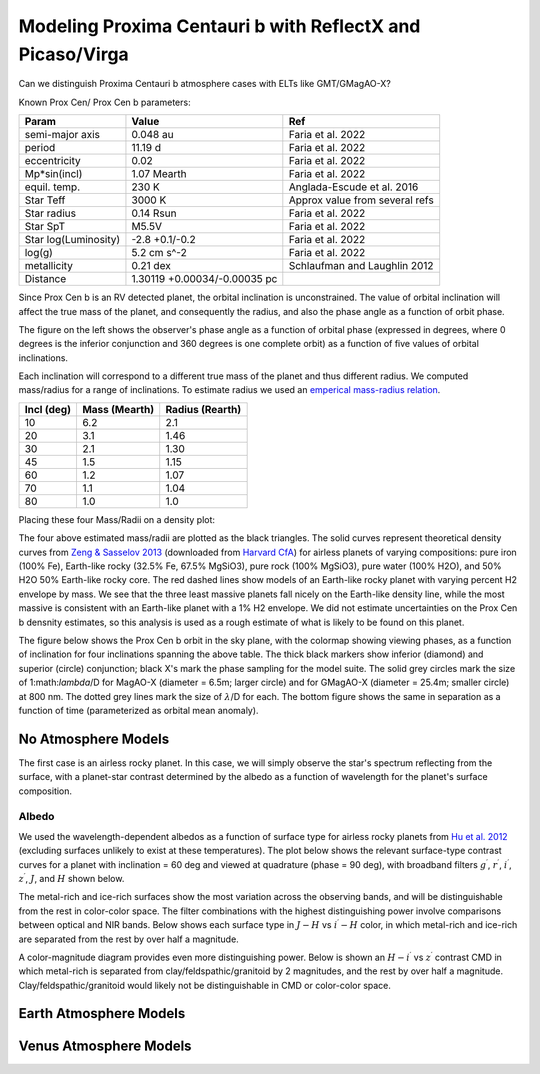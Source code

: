 Modeling Proxima Centauri b with ReflectX and Picaso/Virga
==========================================================

Can we distinguish Proxima Centauri b atmosphere cases with ELTs like GMT/GMagAO-X?

Known Prox Cen/ Prox Cen b parameters:

.. list-table::
   :header-rows: 1
   
   * - Param
     - Value
     - Ref
   * - semi-major axis
     - 0.048 au
     - Faria et al. 2022
   * - period
     - 11.19 d
     - Faria et al. 2022
   * - eccentricity
     - 0.02
     - Faria et al. 2022
   * - Mp*sin(incl)
     - 1.07 Mearth
     - Faria et al. 2022
   * - equil. temp.
     - 230 K
     - Anglada-Escude et al. 2016
   * - Star Teff
     - 3000 K
     - Approx value from several refs
   * - Star radius
     - 0.14 Rsun
     - Faria et al. 2022
   * - Star SpT
     - M5.5V
     - Faria et al. 2022
   * - Star log(Luminosity)
     - -2.8 +0.1/-0.2
     - Faria et al. 2022
   * - log(g)
     - 5.2 cm s^-2
     - Faria et al. 2022
   * - metallicity
     - 0.21 dex
     - Schlaufman and Laughlin 2012
   * - Distance
     - 1.30119 +0.00034/-0.00035 pc
     - 
    



Since Prox Cen b is an RV detected planet, the orbital inclination is unconstrained.  The value of orbital inclination will affect the true mass of the planet, and consequently the radius, and also the phase angle as a function of orbit phase.

.. image:: images/Phase-vs-orbit-phase.png
   :width: 45 %
.. image:: images/Phase-vs-incl-for-four-incs.png
   :width: 45 %

The figure on the left shows the observer's phase angle as a function of orbital phase (expressed in degrees, where 0 degrees is the inferior conjunction and 360 degrees is one complete orbit) as a function of five values of orbital inclinations.

Each inclination will correspond to a different true mass of the planet and thus different radius.  We computed mass/radius for a range of inclinations.  To estimate radius we used an `emperical mass-radius relation <https://jaredmales.github.io/mxlib-doc/group__planets.html#ga4b350ecfdeaca1bedb897db770b09789>`_.

.. list-table::
   :header-rows: 1
   
   * - Incl (deg)
     - Mass (Mearth)
     - Radius (Rearth)
   * - 10 
     - 6.2
     - 2.1
   * - 20
     - 3.1
     - 1.46
   * - 30
     - 2.1
     - 1.30
   * - 45
     - 1.5
     - 1.15
   * - 60
     - 1.2
     - 1.07
   * - 70
     - 1.1
     - 1.04
   * - 80
     - 1.0
     - 1.0


Placing these four Mass/Radii on a density plot:

.. image:: images/Proxb-densities.png
   :width: 100 %

The four above estimated mass/radii are plotted as the black triangles.  The solid curves represent theoretical density curves from `Zeng & Sasselov 2013 <https://ui.adsabs.harvard.edu/abs/2013PASP..125..227Z/abstract>`_ (downloaded from `Harvard CfA <https://lweb.cfa.harvard.edu/~lzeng/planetmodels.html#mrtables>`_) for airless planets of varying compositions: pure iron (100% Fe), Earth-like rocky (32.5% Fe, 67.5% MgSiO3), pure rock (100% MgSiO3), pure water (100% H2O), and 50% H2O 50% Earth-like rocky core.  The red dashed lines show models of an Earth-like rocky planet with varying percent H2 envelope by mass.  We see that the three least massive planets fall nicely on the Earth-like density line, while the most massive is consistent with an Earth-like planet with a 1% H2 envelope.  We did not estimate uncertainties on the Prox Cen b densnity estimates, so this analysis is used as a rough estimate of what is likely to be found on this planet.


The figure below shows the Prox Cen b orbit in the sky plane, with the colormap showing viewing phases, as a function of inclination for four inclinations spanning the above table.  The thick black markers show inferior (diamond) and superior (circle) conjunction; black X's mark the phase sampling for the model suite.  The solid grey circles mark the size of 1:math:`\lambda`/D for MagAO-X (diameter = 6.5m; larger circle) and for GMagAO-X (diameter = 25.4m; smaller circle) at 800 nm. The dotted grey lines mark the size of :math:`\lambda`/D for each.  The bottom figure shows the same in separation as a function of time (parameterized as orbital mean anomaly).

.. image:: images/ProxCenb-Model-phase-sampling.png
   :width: 100 %

.. image:: images/ProxCenb-Model-phase-sampling-planeofskySepvsTime.png
   :width: 100 %


No Atmosphere Models
--------------------


The first case is an airless rocky planet.  In this case, we will simply observe the star's spectrum reflecting from the surface, with a planet-star contrast determined by the albedo as a function of wavelength for the planet's surface composition.

Albedo
~~~~~~
We used the wavelength-dependent albedos as a function of surface type for airless rocky planets from `Hu et al. 2012 <https://ui.adsabs.harvard.edu/abs/2012ApJ...752....7H/abstract>`_ (excluding surfaces unlikely to exist at these temperatures).  The plot below shows the relevant surface-type contrast curves for a planet with inclination = 60 deg and viewed at quadrature (phase = 90 deg), with broadband filters :math:`g^\prime`, :math:`r^\prime`, :math:`i^\prime`, :math:`z^\prime`, :math:`J`, and :math:`H` shown below.

.. image:: images/ProxCenb-noatm-contrast-vs-surftype.png
   :width: 100 %

The metal-rich and ice-rich surfaces show the most variation across the observing bands, and will be distinguishable from the rest in color-color space. The filter combinations with the highest distinguishing power involve comparisons between optical and NIR bands.  Below shows each surface type in :math:`J - H` vs :math:`i^\prime - H` color, in which metal-rich and ice-rich are separated from the rest by over half a magnitude.

.. image:: images/ProxCenb-noatm-contrast-vs-surftype-colorcolor.png
   :width: 100 %

A color-magnitude diagram provides even more distinguishing power.  Below is shown an :math:`H - i^\prime` vs :math:`z^\prime` contrast CMD in which metal-rich is separated from clay/feldspathic/granitoid by 2 magnitudes, and the rest by over half a magnitude.  Clay/feldspathic/granitoid would likely not be distinguishable in CMD or color-color space.

.. image:: images/ProxCenb-noatm-contrast-vs-surftype-CMD.png
   :width: 100 %

Earth Atmosphere Models
-----------------------





Venus Atmosphere Models
-----------------------
